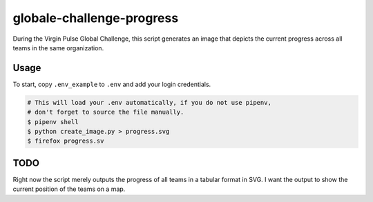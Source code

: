 globale-challenge-progress 
==========================

During the Virgin Pulse Global Challenge, this script generates an image that
depicts the current progress across all teams in the same organization.

Usage
-----

To start, copy ``.env_example`` to ``.env`` and add your login credentials.

.. code-block:: console

    # This will load your .env automatically, if you do not use pipenv,
    # don't forget to source the file manually.
    $ pipenv shell
    $ python create_image.py > progress.svg
    $ firefox progress.sv

TODO
----

Right now the script merely outputs the progress of all teams in a tabular
format in SVG. I want the output to show the current position of the teams on
a map.